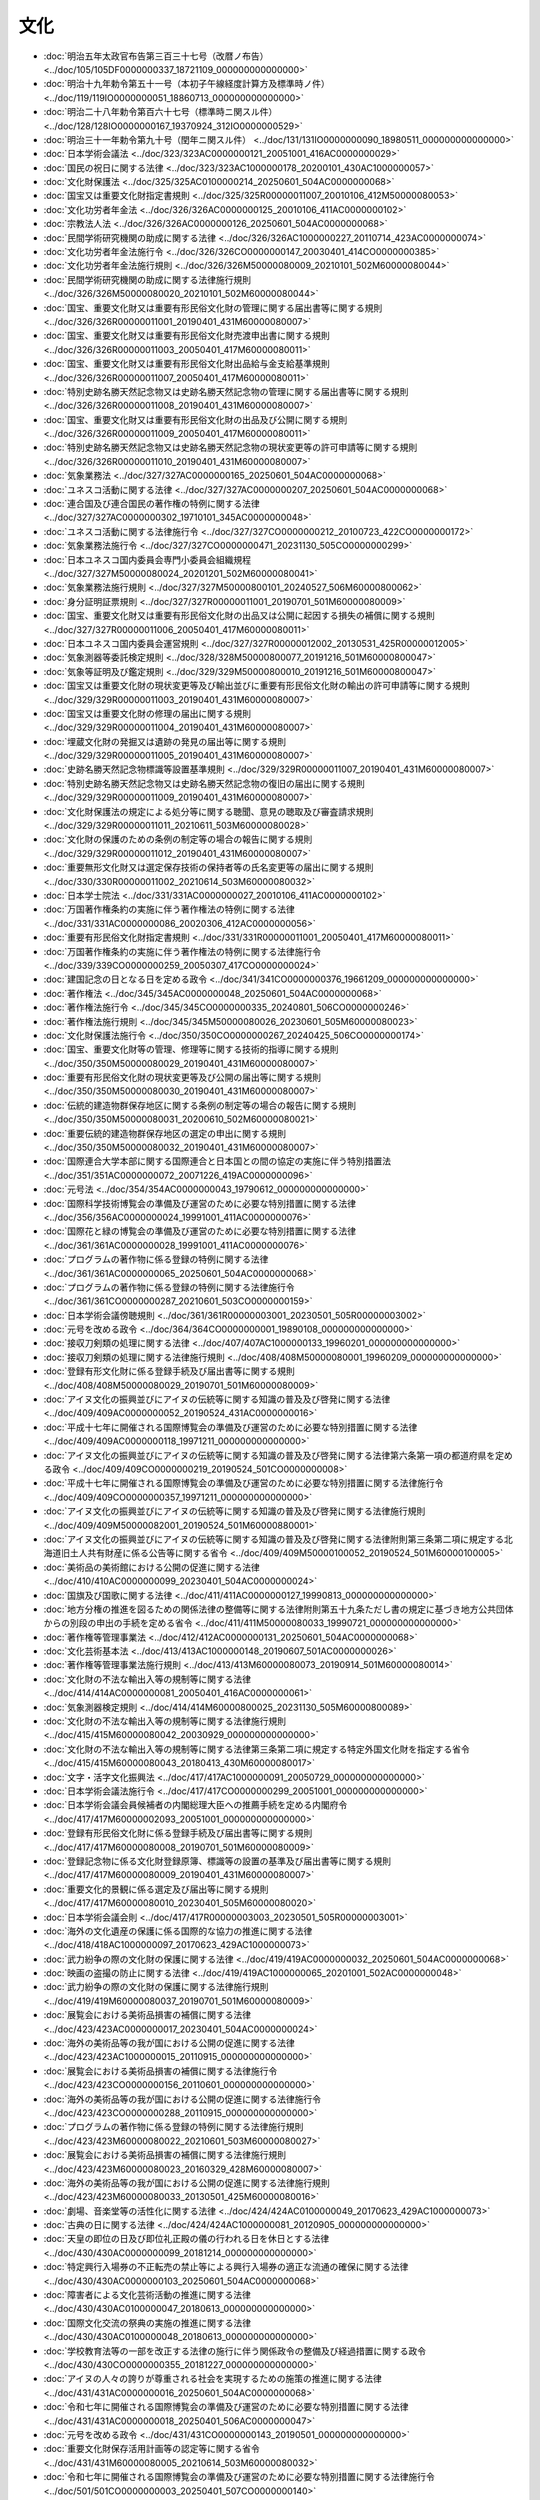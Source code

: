====
文化
====

* :doc:`明治五年太政官布告第三百三十七号（改暦ノ布告） <../doc/105/105DF0000000337_18721109_000000000000000>`
* :doc:`明治十九年勅令第五十一号（本初子午線経度計算方及標準時ノ件） <../doc/119/119IO0000000051_18860713_000000000000000>`
* :doc:`明治二十八年勅令第百六十七号（標準時ニ関スル件） <../doc/128/128IO0000000167_19370924_312IO0000000529>`
* :doc:`明治三十一年勅令第九十号（閏年ニ関スル件） <../doc/131/131IO0000000090_18980511_000000000000000>`
* :doc:`日本学術会議法 <../doc/323/323AC0000000121_20051001_416AC0000000029>`
* :doc:`国民の祝日に関する法律 <../doc/323/323AC1000000178_20200101_430AC1000000057>`
* :doc:`文化財保護法 <../doc/325/325AC0100000214_20250601_504AC0000000068>`
* :doc:`国宝又は重要文化財指定書規則 <../doc/325/325R00000011007_20010106_412M50000080053>`
* :doc:`文化功労者年金法 <../doc/326/326AC0000000125_20010106_411AC0000000102>`
* :doc:`宗教法人法 <../doc/326/326AC0000000126_20250601_504AC0000000068>`
* :doc:`民間学術研究機関の助成に関する法律 <../doc/326/326AC1000000227_20110714_423AC0000000074>`
* :doc:`文化功労者年金法施行令 <../doc/326/326CO0000000147_20030401_414CO0000000385>`
* :doc:`文化功労者年金法施行規則 <../doc/326/326M50000080009_20210101_502M60000080044>`
* :doc:`民間学術研究機関の助成に関する法律施行規則 <../doc/326/326M50000080020_20210101_502M60000080044>`
* :doc:`国宝、重要文化財又は重要有形民俗文化財の管理に関する届出書等に関する規則 <../doc/326/326R00000011001_20190401_431M60000080007>`
* :doc:`国宝、重要文化財又は重要有形民俗文化財売渡申出書に関する規則 <../doc/326/326R00000011003_20050401_417M60000080011>`
* :doc:`国宝、重要文化財又は重要有形民俗文化財出品給与金支給基準規則 <../doc/326/326R00000011007_20050401_417M60000080011>`
* :doc:`特別史跡名勝天然記念物又は史跡名勝天然記念物の管理に関する届出書等に関する規則 <../doc/326/326R00000011008_20190401_431M60000080007>`
* :doc:`国宝、重要文化財又は重要有形民俗文化財の出品及び公開に関する規則 <../doc/326/326R00000011009_20050401_417M60000080011>`
* :doc:`特別史跡名勝天然記念物又は史跡名勝天然記念物の現状変更等の許可申請等に関する規則 <../doc/326/326R00000011010_20190401_431M60000080007>`
* :doc:`気象業務法 <../doc/327/327AC0000000165_20250601_504AC0000000068>`
* :doc:`ユネスコ活動に関する法律 <../doc/327/327AC0000000207_20250601_504AC0000000068>`
* :doc:`連合国及び連合国民の著作権の特例に関する法律 <../doc/327/327AC0000000302_19710101_345AC0000000048>`
* :doc:`ユネスコ活動に関する法律施行令 <../doc/327/327CO0000000212_20100723_422CO0000000172>`
* :doc:`気象業務法施行令 <../doc/327/327CO0000000471_20231130_505CO0000000299>`
* :doc:`日本ユネスコ国内委員会専門小委員会組織規程 <../doc/327/327M50000080024_20201201_502M60000080041>`
* :doc:`気象業務法施行規則 <../doc/327/327M50000800101_20240527_506M60000800062>`
* :doc:`身分証明証票規則 <../doc/327/327R00000011001_20190701_501M60000080009>`
* :doc:`国宝、重要文化財又は重要有形民俗文化財の出品又は公開に起因する損失の補償に関する規則 <../doc/327/327R00000011006_20050401_417M60000080011>`
* :doc:`日本ユネスコ国内委員会運営規則 <../doc/327/327R00000012002_20130531_425R00000012005>`
* :doc:`気象測器等委託検定規則 <../doc/328/328M50000800077_20191216_501M60000800047>`
* :doc:`気象等証明及び鑑定規則 <../doc/329/329M50000800010_20191216_501M60000800047>`
* :doc:`国宝又は重要文化財の現状変更等及び輸出並びに重要有形民俗文化財の輸出の許可申請等に関する規則 <../doc/329/329R00000011003_20190401_431M60000080007>`
* :doc:`国宝又は重要文化財の修理の届出に関する規則 <../doc/329/329R00000011004_20190401_431M60000080007>`
* :doc:`埋蔵文化財の発掘又は遺跡の発見の届出等に関する規則 <../doc/329/329R00000011005_20190401_431M60000080007>`
* :doc:`史跡名勝天然記念物標識等設置基準規則 <../doc/329/329R00000011007_20190401_431M60000080007>`
* :doc:`特別史跡名勝天然記念物又は史跡名勝天然記念物の復旧の届出に関する規則 <../doc/329/329R00000011009_20190401_431M60000080007>`
* :doc:`文化財保護法の規定による処分等に関する聴聞、意見の聴取及び審査請求規則 <../doc/329/329R00000011011_20210611_503M60000080028>`
* :doc:`文化財の保護のための条例の制定等の場合の報告に関する規則 <../doc/329/329R00000011012_20190401_431M60000080007>`
* :doc:`重要無形文化財又は選定保存技術の保持者等の氏名変更等の届出に関する規則 <../doc/330/330R00000011002_20210614_503M60000080032>`
* :doc:`日本学士院法 <../doc/331/331AC0000000027_20010106_411AC0000000102>`
* :doc:`万国著作権条約の実施に伴う著作権法の特例に関する法律 <../doc/331/331AC0000000086_20020306_412AC0000000056>`
* :doc:`重要有形民俗文化財指定書規則 <../doc/331/331R00000011001_20050401_417M60000080011>`
* :doc:`万国著作権条約の実施に伴う著作権法の特例に関する法律施行令 <../doc/339/339CO0000000259_20050307_417CO0000000024>`
* :doc:`建国記念の日となる日を定める政令 <../doc/341/341CO0000000376_19661209_000000000000000>`
* :doc:`著作権法 <../doc/345/345AC0000000048_20250601_504AC0000000068>`
* :doc:`著作権法施行令 <../doc/345/345CO0000000335_20240801_506CO0000000246>`
* :doc:`著作権法施行規則 <../doc/345/345M50000080026_20230601_505M60000080023>`
* :doc:`文化財保護法施行令 <../doc/350/350CO0000000267_20240425_506CO0000000174>`
* :doc:`国宝、重要文化財等の管理、修理等に関する技術的指導に関する規則 <../doc/350/350M50000080029_20190401_431M60000080007>`
* :doc:`重要有形民俗文化財の現状変更等及び公開の届出等に関する規則 <../doc/350/350M50000080030_20190401_431M60000080007>`
* :doc:`伝統的建造物群保存地区に関する条例の制定等の場合の報告に関する規則 <../doc/350/350M50000080031_20200610_502M60000080021>`
* :doc:`重要伝統的建造物群保存地区の選定の申出に関する規則 <../doc/350/350M50000080032_20190401_431M60000080007>`
* :doc:`国際連合大学本部に関する国際連合と日本国との間の協定の実施に伴う特別措置法 <../doc/351/351AC0000000072_20071226_419AC0000000096>`
* :doc:`元号法 <../doc/354/354AC0000000043_19790612_000000000000000>`
* :doc:`国際科学技術博覧会の準備及び運営のために必要な特別措置に関する法律 <../doc/356/356AC0000000024_19991001_411AC0000000076>`
* :doc:`国際花と緑の博覧会の準備及び運営のために必要な特別措置に関する法律 <../doc/361/361AC0000000028_19991001_411AC0000000076>`
* :doc:`プログラムの著作物に係る登録の特例に関する法律 <../doc/361/361AC0000000065_20250601_504AC0000000068>`
* :doc:`プログラムの著作物に係る登録の特例に関する法律施行令 <../doc/361/361CO0000000287_20210601_503CO0000000159>`
* :doc:`日本学術会議傍聴規則 <../doc/361/361R00000003001_20230501_505R00000003002>`
* :doc:`元号を改める政令 <../doc/364/364CO0000000001_19890108_000000000000000>`
* :doc:`接収刀剣類の処理に関する法律 <../doc/407/407AC1000000133_19960201_000000000000000>`
* :doc:`接収刀剣類の処理に関する法律施行規則 <../doc/408/408M50000080001_19960209_000000000000000>`
* :doc:`登録有形文化財に係る登録手続及び届出書等に関する規則 <../doc/408/408M50000080029_20190701_501M60000080009>`
* :doc:`アイヌ文化の振興並びにアイヌの伝統等に関する知識の普及及び啓発に関する法律 <../doc/409/409AC0000000052_20190524_431AC0000000016>`
* :doc:`平成十七年に開催される国際博覧会の準備及び運営のために必要な特別措置に関する法律 <../doc/409/409AC0000000118_19971211_000000000000000>`
* :doc:`アイヌ文化の振興並びにアイヌの伝統等に関する知識の普及及び啓発に関する法律第六条第一項の都道府県を定める政令 <../doc/409/409CO0000000219_20190524_501CO0000000008>`
* :doc:`平成十七年に開催される国際博覧会の準備及び運営のために必要な特別措置に関する法律施行令 <../doc/409/409CO0000000357_19971211_000000000000000>`
* :doc:`アイヌ文化の振興並びにアイヌの伝統等に関する知識の普及及び啓発に関する法律施行規則 <../doc/409/409M50000082001_20190524_501M60000880001>`
* :doc:`アイヌ文化の振興並びにアイヌの伝統等に関する知識の普及及び啓発に関する法律附則第三条第二項に規定する北海道旧土人共有財産に係る公告等に関する省令 <../doc/409/409M50000100052_20190524_501M60000100005>`
* :doc:`美術品の美術館における公開の促進に関する法律 <../doc/410/410AC0000000099_20230401_504AC0000000024>`
* :doc:`国旗及び国歌に関する法律 <../doc/411/411AC0000000127_19990813_000000000000000>`
* :doc:`地方分権の推進を図るための関係法律の整備等に関する法律附則第五十九条ただし書の規定に基づき地方公共団体からの別段の申出の手続を定める省令 <../doc/411/411M50000080033_19990721_000000000000000>`
* :doc:`著作権等管理事業法 <../doc/412/412AC0000000131_20250601_504AC0000000068>`
* :doc:`文化芸術基本法 <../doc/413/413AC1000000148_20190607_501AC0000000026>`
* :doc:`著作権等管理事業法施行規則 <../doc/413/413M60000080073_20190914_501M60000080014>`
* :doc:`文化財の不法な輸出入等の規制等に関する法律 <../doc/414/414AC0000000081_20050401_416AC0000000061>`
* :doc:`気象測器検定規則 <../doc/414/414M60000800025_20231130_505M60000800089>`
* :doc:`文化財の不法な輸出入等の規制等に関する法律施行規則 <../doc/415/415M60000080042_20030929_000000000000000>`
* :doc:`文化財の不法な輸出入等の規制等に関する法律第三条第二項に規定する特定外国文化財を指定する省令 <../doc/415/415M60000080043_20180413_430M60000080017>`
* :doc:`文字・活字文化振興法 <../doc/417/417AC1000000091_20050729_000000000000000>`
* :doc:`日本学術会議法施行令 <../doc/417/417CO0000000299_20051001_000000000000000>`
* :doc:`日本学術会議会員候補者の内閣総理大臣への推薦手続を定める内閣府令 <../doc/417/417M60000002093_20051001_000000000000000>`
* :doc:`登録有形民俗文化財に係る登録手続及び届出書等に関する規則 <../doc/417/417M60000080008_20190701_501M60000080009>`
* :doc:`登録記念物に係る文化財登録原簿、標識等の設置の基準及び届出書等に関する規則 <../doc/417/417M60000080009_20190401_431M60000080007>`
* :doc:`重要文化的景観に係る選定及び届出等に関する規則 <../doc/417/417M60000080010_20230401_505M60000080020>`
* :doc:`日本学術会議会則 <../doc/417/417R00000003003_20230501_505R00000003001>`
* :doc:`海外の文化遺産の保護に係る国際的な協力の推進に関する法律 <../doc/418/418AC1000000097_20170623_429AC1000000073>`
* :doc:`武力紛争の際の文化財の保護に関する法律 <../doc/419/419AC0000000032_20250601_504AC0000000068>`
* :doc:`映画の盗撮の防止に関する法律 <../doc/419/419AC1000000065_20201001_502AC0000000048>`
* :doc:`武力紛争の際の文化財の保護に関する法律施行規則 <../doc/419/419M60000080037_20190701_501M60000080009>`
* :doc:`展覧会における美術品損害の補償に関する法律 <../doc/423/423AC0000000017_20230401_504AC0000000024>`
* :doc:`海外の美術品等の我が国における公開の促進に関する法律 <../doc/423/423AC1000000015_20110915_000000000000000>`
* :doc:`展覧会における美術品損害の補償に関する法律施行令 <../doc/423/423CO0000000156_20110601_000000000000000>`
* :doc:`海外の美術品等の我が国における公開の促進に関する法律施行令 <../doc/423/423CO0000000288_20110915_000000000000000>`
* :doc:`プログラムの著作物に係る登録の特例に関する法律施行規則 <../doc/423/423M60000080022_20210601_503M60000080027>`
* :doc:`展覧会における美術品損害の補償に関する法律施行規則 <../doc/423/423M60000080023_20160329_428M60000080007>`
* :doc:`海外の美術品等の我が国における公開の促進に関する法律施行規則 <../doc/423/423M60000080033_20130501_425M60000080016>`
* :doc:`劇場、音楽堂等の活性化に関する法律 <../doc/424/424AC0100000049_20170623_429AC1000000073>`
* :doc:`古典の日に関する法律 <../doc/424/424AC1000000081_20120905_000000000000000>`
* :doc:`天皇の即位の日及び即位礼正殿の儀の行われる日を休日とする法律 <../doc/430/430AC0000000099_20181214_000000000000000>`
* :doc:`特定興行入場券の不正転売の禁止等による興行入場券の適正な流通の確保に関する法律 <../doc/430/430AC0000000103_20250601_504AC0000000068>`
* :doc:`障害者による文化芸術活動の推進に関する法律 <../doc/430/430AC0100000047_20180613_000000000000000>`
* :doc:`国際文化交流の祭典の実施の推進に関する法律 <../doc/430/430AC0100000048_20180613_000000000000000>`
* :doc:`学校教育法等の一部を改正する法律の施行に伴う関係政令の整備及び経過措置に関する政令 <../doc/430/430CO0000000355_20181227_000000000000000>`
* :doc:`アイヌの人々の誇りが尊重される社会を実現するための施策の推進に関する法律 <../doc/431/431AC0000000016_20250601_504AC0000000068>`
* :doc:`令和七年に開催される国際博覧会の準備及び運営のために必要な特別措置に関する法律 <../doc/431/431AC0000000018_20250401_506AC0000000047>`
* :doc:`元号を改める政令 <../doc/431/431CO0000000143_20190501_000000000000000>`
* :doc:`重要文化財保存活用計画等の認定等に関する省令 <../doc/431/431M60000080005_20210614_503M60000080032>`
* :doc:`令和七年に開催される国際博覧会の準備及び運営のために必要な特別措置に関する法律施行令 <../doc/501/501CO0000000003_20250401_507CO0000000140>`
* :doc:`アイヌの人々の誇りが尊重される社会を実現するための施策の推進に関する法律施行令 <../doc/501/501CO0000000008_20190524_000000000000000>`
* :doc:`アイヌの人々の誇りが尊重される社会を実現するための施策の推進に関する法律施行規則 <../doc/501/501M60000002004_20201228_502M60000002083>`
* :doc:`アイヌの人々の誇りが尊重される社会を実現するための施策の推進に関する法律施行令附則第二条に規定する共有財産の返還時の手続に関する省令 <../doc/501/501M60000100005_20201225_502M60000100208>`
* :doc:`農林水産省関係アイヌの人々の誇りが尊重される社会を実現するための施策の推進に関する法律施行規則 <../doc/501/501M60000200004_20190524_000000000000000>`
* :doc:`平成三十七年に開催される国際博覧会の準備及び運営のために必要な特別措置に関する法律施行規則 <../doc/501/501M60000400003_20190523_000000000000000>`
* :doc:`アイヌの人々の誇りが尊重される社会を実現するための施策の推進に関する法律第四十二条第一項の規定による権限の委任に関する省令 <../doc/501/501M60000800005_20190524_000000000000000>`
* :doc:`国土交通省・文部科学省関係アイヌの人々の誇りが尊重される社会を実現するための施策の推進に関する法律施行規則 <../doc/501/501M60000880001_20190701_501M60000880002>`
* :doc:`令和七年に開催される国際博覧会の準備及び運営のために必要な特別措置に関する法律の施行に伴う自衛隊法施行規則等の特例に関する省令 <../doc/501/501M60002000001_20210901_503M60002000005>`
* :doc:`著作権法及びプログラムの著作物に係る登録の特例に関する法律の一部を改正する法律の施行に伴う関係政令の整備及び経過措置に関する政令 <../doc/502/502CO0000000364_20210101_000000000000000>`
* :doc:`登録無形民俗文化財に係る文化財登録原簿に関する規則 <../doc/503/503M60000080029_20210614_000000000000000>`
* :doc:`登録無形文化財に係る文化財登録原簿及び届出に関する規則 <../doc/503/503M60000080030_20210614_000000000000000>`
* :doc:`地方登録文化財に係る登録の提案に関する省令 <../doc/503/503M60000080031_20220401_000000000000000>`
* :doc:`二千二十五年日本国際博覧会政府代表の設置に関する臨時措置法 <../doc/504/504AC0000000014_20241225_506AC0000000073>`
* :doc:`令和九年に開催される国際園芸博覧会の準備及び運営のために必要な特別措置に関する法律 <../doc/504/504AC0000000015_20250401_506AC0000000047>`
* :doc:`令和九年に開催される国際園芸博覧会の準備及び運営のために必要な特別措置に関する法律施行令 <../doc/504/504CO0000000226_20250401_507CO0000000140>`
* :doc:`令和九年に開催される国際園芸博覧会の準備及び運営のために必要な特別措置に関する法律施行規則 <../doc/504/504M60000E00002_20220331_000000000000000>`
* :doc:`二千二十七年国際園芸博覧会政府委員の設置に関する臨時措置法 <../doc/506/506AC0000000011_20241225_506AC0000000073>`
* :doc:`特定不法行為等に係る被害者の迅速かつ円滑な救済に資するための日本司法支援センターの業務の特例並びに宗教法人による財産の処分及び管理の特例に関する法律施行規則 <../doc/506/506M60000010008_20240319_000000000000000>`
* :doc:`日本学術会議法 <../doc/507/507AC0000000070_20250618_000000000000000>`
* :doc:`候補者選考委員会令 <../doc/507/507CO0000000215_20250618_000000000000000>`
